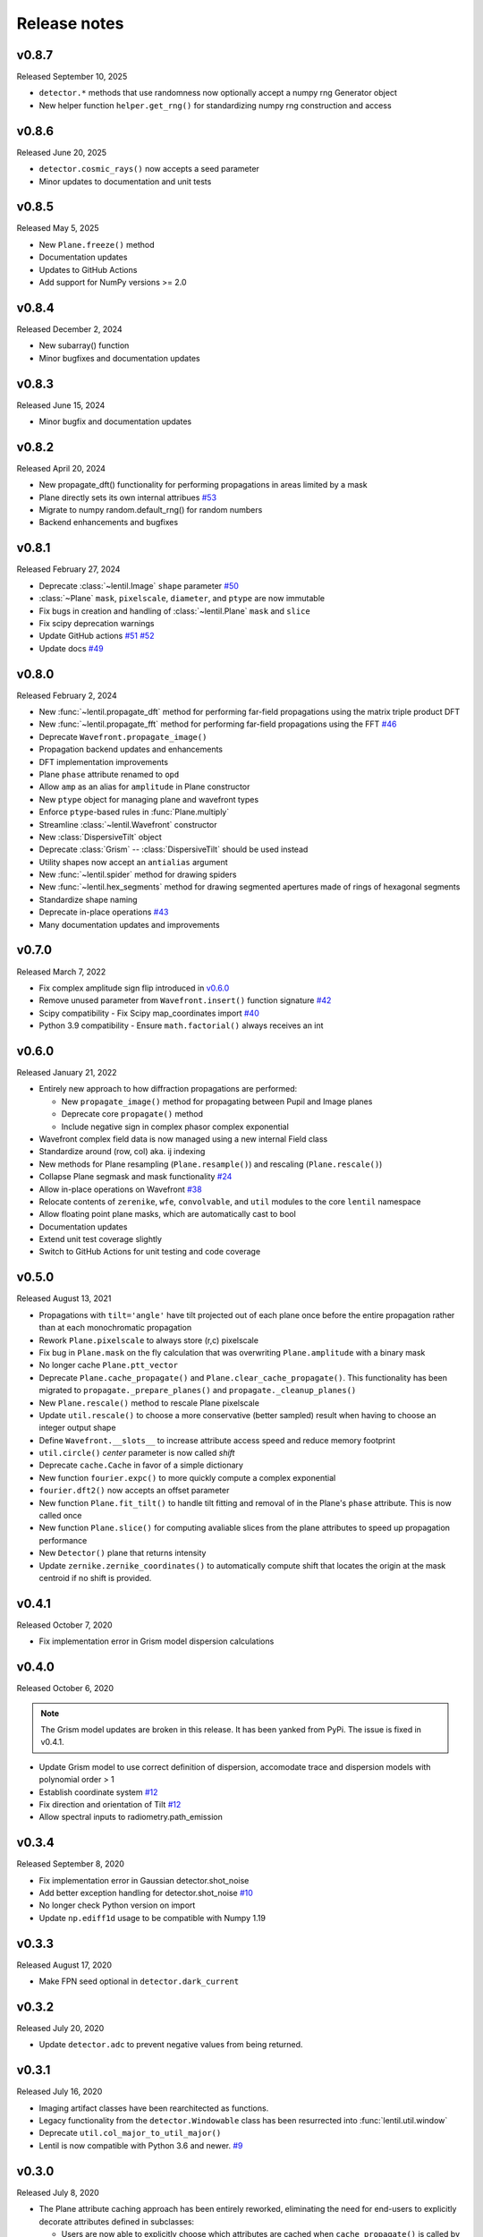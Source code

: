 Release notes
=============

v0.8.7
------
Released September 10, 2025

* ``detector.*`` methods that use randomness now optionally accept a
  numpy rng Generator object
* New helper function ``helper.get_rng()`` for standardizing numpy rng 
  construction and access

v0.8.6
------
Released June 20, 2025

* ``detector.cosmic_rays()`` now accepts a seed parameter
* Minor updates to documentation and unit tests

v0.8.5
------
Released May 5, 2025

* New ``Plane.freeze()`` method
* Documentation updates
* Updates to GitHub Actions
* Add support for NumPy versions >= 2.0

v0.8.4
------
Released December 2, 2024

* New subarray() function
* Minor bugfixes and documentation updates

v0.8.3
------
Released June 15, 2024

* Minor bugfix and documentation updates

v0.8.2
------
Released April 20, 2024

* New propagate_dft() functionality for performing propagations
  in areas limited by a mask
* Plane directly sets its own internal attribues `#53`_
* Migrate to numpy random.default_rng() for random numbers
* Backend enhancements and bugfixes

.. _#53: https://github.com/andykee/lentil/issues/53

v0.8.1
------
Released February 27, 2024

* Deprecate :class:`~lentil.Image` ``shape`` parameter `#50`_
* :class:`~Plane` ``mask``, ``pixelscale``, ``diameter``, and ``ptype`` are 
  now immutable
* Fix bugs in creation and handling of :class:`~lentil.Plane` ``mask`` and 
  ``slice``
* Fix scipy deprecation warnings
* Update GitHub actions `#51`_ `#52`_
* Update docs `#49`_

.. _#49: https://github.com/andykee/lentil/issues/49
.. _#50: https://github.com/andykee/lentil/issues/50
.. _#51: https://github.com/andykee/lentil/issues/51
.. _#52: https://github.com/andykee/lentil/issues/52

v0.8.0
------
Released February 2, 2024


* New :func:`~lentil.propagate_dft` method for performing far-field
  propagations using the matrix triple product DFT
* New :func:`~lentil.propagate_fft` method for performing far-field 
  propagations using the FFT `#46`_
* Deprecate ``Wavefront.propagate_image()``
* Propagation backend updates and enhancements
* DFT implementation improvements
* Plane ``phase`` attribute renamed to ``opd``
* Allow ``amp`` as an alias for ``amplitude`` in Plane constructor
* New ``ptype`` object for managing plane and wavefront types
* Enforce ``ptype``-based rules in :func:`Plane.multiply`
* Streamline :class:`~lentil.Wavefront` constructor
* New :class:`DispersiveTilt` object
* Deprecate :class:`Grism` -- :class:`DispersiveTilt` should be used instead
* Utility shapes now accept an ``antialias`` argument
* New :func:`~lentil.spider` method for drawing spiders
* New :func:`~lentil.hex_segments` method for drawing segmented apertures made
  of rings of hexagonal segments
* Standardize shape naming
* Deprecate in-place operations `#43`_
* Many documentation updates and improvements

.. _#43: https://github.com/andykee/lentil/issues/43
.. _#46: https://github.com/andykee/lentil/issues/46

v0.7.0
------
Released March 7, 2022

* Fix complex amplitude sign flip introduced in `v0.6.0`_
* Remove unused parameter from ``Wavefront.insert()`` function
  signature `#42`_
* Scipy compatibility - Fix Scipy map_coordinates import `#40`_
* Python 3.9 compatibility - Ensure ``math.factorial()`` always
  receives an int

.. _#40: https://github.com/andykee/lentil/issues/40
.. _#42: https://github.com/andykee/lentil/issues/42

v0.6.0
------
Released January 21, 2022

* Entirely new approach to how diffraction propagations are performed:

  * New ``propagate_image()`` method for propagating between Pupil and
    Image planes

  * Deprecate core ``propagate()`` method

  * Include negative sign in complex phasor complex exponential

* Wavefront complex field data is now managed using a new internal Field
  class
* Standardize around (row, col) aka. ij indexing
* New methods for Plane resampling (``Plane.resample()``) and rescaling
  (``Plane.rescale()``)
* Collapse Plane segmask and mask functionality `#24`_
* Allow in-place operations on Wavefront `#38`_
* Relocate contents of ``zerenike``, ``wfe``, ``convolvable``, and ``util``
  modules to the core ``lentil`` namespace
* Allow floating point plane masks, which are automatically cast to bool
* Documentation updates
* Extend unit test coverage slightly
* Switch to GitHub Actions for unit testing and code coverage

.. _#24: https://github.com/andykee/lentil/issues/24
.. _#38: https://github.com/andykee/lentil/issues/38

v0.5.0
------
Released August 13, 2021

* Propagations with ``tilt='angle'`` have tilt projected out of each
  plane once before the entire propagation rather than at each monochromatic
  propagation
* Rework ``Plane.pixelscale`` to always store (r,c) pixelscale
* Fix bug in ``Plane.mask`` on the fly calculation that was overwriting
  ``Plane.amplitude`` with a binary mask
* No longer cache ``Plane.ptt_vector``
* Deprecate ``Plane.cache_propagate()`` and ``Plane.clear_cache_propagate()``.
  This functionality has been migrated to ``propagate._prepare_planes()``
  and ``propagate._cleanup_planes()``
* New ``Plane.rescale()`` method to rescale Plane pixelscale
* Update ``util.rescale()`` to choose a more conservative (better sampled)
  result when having to choose an integer output shape
* Define ``Wavefront.__slots__`` to increase attribute access speed and reduce
  memory footprint
* ``util.circle()`` `center` parameter is now called `shift`
* Deprecate ``cache.Cache`` in favor of a simple dictionary
* New function ``fourier.expc()`` to more quickly compute a complex exponential
* ``fourier.dft2()`` now accepts an offset parameter
* New function ``Plane.fit_tilt()`` to handle tilt fitting and removal of in the
  Plane's ``phase`` attribute. This is now called once
* New function ``Plane.slice()`` for computing avaliable slices from the plane
  attributes to speed up propagation performance
* New ``Detector()`` plane that returns intensity
* Update ``zernike.zernike_coordinates()`` to automatically compute shift that
  locates the origin at the mask centroid if no shift is provided.

v0.4.1
------
Released October 7, 2020

* Fix implementation error in Grism model dispersion calculations

v0.4.0
------
Released October 6, 2020

.. note::

  The Grism model updates are broken in this release. It has been yanked from
  PyPi. The issue is fixed in v0.4.1.

* Update Grism model to use correct definition of dispersion, accomodate
  trace and dispersion models with polynomial order > 1
* Establish coordinate system `#12`_
* Fix direction and orientation of Tilt `#12`_
* Allow spectral inputs to radiometry.path_emission

.. _#12: https://github.com/andykee/lentil/issues/12


v0.3.4
------
Released September 8, 2020

* Fix implementation error in Gaussian detector.shot_noise
* Add better exception handling for detector.shot_noise `#10`_
* No longer check Python version on import
* Update ``np.ediff1d`` usage to be compatible with Numpy 1.19

.. _#10: https://github.com/andykee/lentil/issues/10

v0.3.3
------
Released August 17, 2020

* Make FPN seed optional in ``detector.dark_current``

v0.3.2
------
Released July 20, 2020

* Update ``detector.adc`` to prevent negative values from being returned.

v0.3.1
------
Released July 16, 2020

* Imaging artifact classes have been rearchitected as functions.
* Legacy functionality from the ``detector.Windowable`` class has been resurrected into
  :func:`lentil.util.window`
* Deprecate ``util.col_major_to_util_major()``
* Lentil is now compatible with Python 3.6 and newer. `#9`_

.. _#9: https://github.com/andykee/lentil/issues/9

v0.3.0
------
Released July 8, 2020

* The Plane attribute caching approach has been entirely reworked, eliminating the need
  for end-users to explicitly decorate attributes defined in subclasses:

  * Users are now able to explicitly choose which attributes are cached when
    ``cache_propagate()`` is called by specifying them in ``Plane.cache_attrs``. The
    only accepted values right now are ``amplitude`` and ``phase``. Note that
    ``ptt_vector`` is always cached and is not allowed to be specified in
    ``cache_attrs``.

  * Rather than checking for and returning cached values at the attribute getter level,
    it is now done inside ``Plane.multiply()``. This change streamlines both the plane
    attribute getter code and the creation of planes with phase attributes that should
    be random with each access.

  * The ``cache_propagate`` decorator has been deprecated, and the documentation and
    tests have been updated to reflect the changes in functionality. `#7`_

* Fix bug in ``zernike_coordinates`` that was causing modes over off-centered masks to
  be incorrectly computed. `#8`_
* Change default behavior of ``zernike_basis`` to return a stack of matrices rather than
  a single vectorized matrix.

.. _#7: https://github.com/andykee/lentil/issues/7
.. _#8: https://github.com/andykee/lentil/issues/8

v0.2.0
------
Released June 29, 2020

* Collapse ``Detector`` and ``Image`` planes into single ``Image`` plane. The pupil to
  image plane propagation method is now chosen based on whether the ``Image`` plane has
  a defined ``pixelscale`` (propagate via matrix triple product DFT) or if
  ``pixelscale`` is None (propagate via FFT - eventually). ``Detector`` class has been
  deprecated. `#5`_
* Deprecate ``FPA`` and ``BayerFPA``. Some functionality has been retained but converted
  to atomic functions in the :ref:`detector<api.detector>` module. `#6`_
* Completely rework the contents of the :ref:`detector<api.detector>` module. All
  objects have been deprecated. Some functionality has been retained but converted to
  atomic functions instead. `#6`_
* Deprecate ``util.coordinates``
* Change the way ``Rotate`` angle is interpreted to behave more intuitively
* A number of small bugfixes and enhancements
* Updated documentation
* More unit tests

.. _#5: https://github.com/andykee/lentil/issues/5
.. _#6: https://github.com/andykee/lentil/issues/6

v0.1.1
------
Released June 21, 2020

* Update ``propagate`` to support :class:`~lentil.Tilt` planes `#1`_
* Streamline the innards of :func:`~lentil.propagate`
* Update :func:`lentil.wfe.power_spectrum` to return phases with a slightly more correct
  RMS
* Remove unused code
* Increase unit testing coverage
* Set up Travis CI, Coveralls

.. _#1: https://github.com/andykee/lentil/issues/1

v0.1.0
------
Released June 12, 2020

* Initial public release
